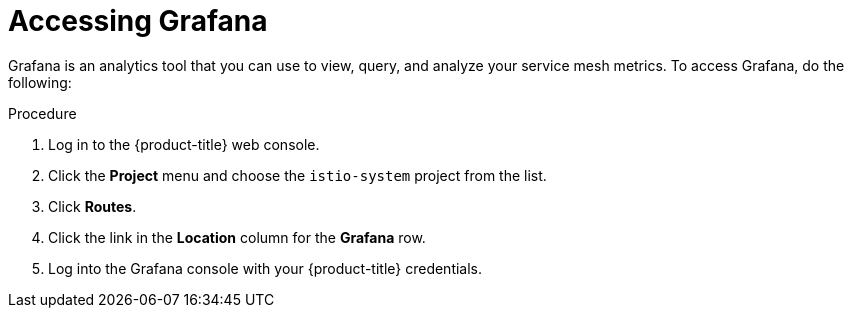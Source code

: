 // Module included in the following assemblies:
//
// * service_mesh/v2x/ossm-observability.adoc

[id="ossm-access-grafana_{context}"]
= Accessing Grafana

Grafana is an analytics tool that you can use to view, query, and analyze your service mesh metrics. To access Grafana, do the following:

.Procedure

. Log in to the {product-title} web console.

. Click the *Project* menu and choose the `istio-system` project from the list.

. Click *Routes*.

. Click the link in the *Location* column for the *Grafana* row.

. Log into the Grafana console with your {product-title} credentials.
